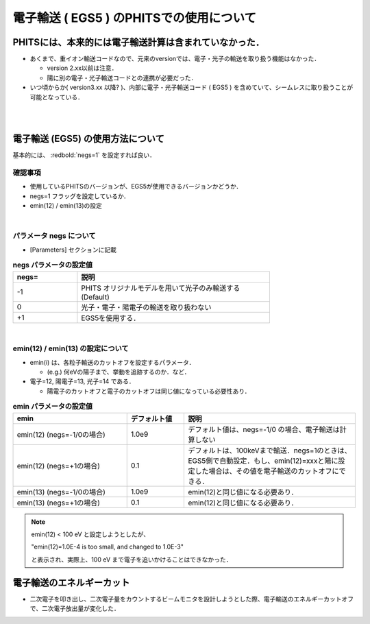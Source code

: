 ##############################################################
電子輸送 ( EGS5 ) のPHITSでの使用について
##############################################################

=========================================================
PHITSには、本来的には電子輸送計算は含まれていなかった．
=========================================================

* あくまで、重イオン輸送コードなので、元来のversionでは、電子・光子の輸送を取り扱う機能はなかった．

  + version 2.xx以前は注意．
  + 陽に別の電子・光子輸送コードとの連携が必要だった．

* いつ頃からか( version3.xx 以降? )、内部に電子・光子輸送コード ( EGS5 ) を含めていて、シームレスに取り扱うことが可能となっている．


|
|

=========================================================
電子輸送 (EGS5) の使用方法について
=========================================================

基本的には、 :redbold:`negs=1` を設定すれば良い．


---------------------------------------------------------
確認事項
---------------------------------------------------------

* 使用しているPHITSのバージョンが、EGS5が使用できるバージョンかどうか．
* negs=1 フラッグを設定しているか．
* emin(12) / emin(13)の設定  

|
  
---------------------------------------------------------
パラメータ negs について
---------------------------------------------------------

* [Parameters] セクションに記載
  
.. csv-table:: **negs パラメータの設定値**
   :header: "negs=", "説明"
   :widths: 10, 30
   :width:  600px

   "-1", "PHITS オリジナルモデルを用いて光子のみ輸送する (Default)"
   "0", "光子・電子・陽電子の輸送を取り扱わない"
   "+1", "EGS5を使用する．"
   
|
   
---------------------------------------------------------
emin(12) / emin(13) の設定について
---------------------------------------------------------

* emin(i) は、各粒子輸送のカットオフを設定するパラメータ．

  + (e.g.) 何eVの陽子まで、挙動を追跡するのか．など．

* 電子=12, 陽電子=13, 光子=14 である．

  + 陽電子のカットオフと電子のカットオフは同じ値になっている必要性あり．

.. csv-table:: **emin パラメータの設定値**
   :header: "emin", "デフォルト値", "説明"
   :widths: 20, 10, 30
   :width:  800px

   "emin(12) (negs=-1/0の場合)", "1.0e9", "デフォルト値は、negs=-1/0 の場合、電子輸送は計算しない"
   "emin(12) (negs=+1の場合)", "0.1", "デフォルトは、100keVまで輸送．negs=1のときは、EGS5側で自動設定．もし、emin(12)=xxxと陽に設定した場合は、その値を電子輸送のカットオフにできる．"
   "emin(13) (negs=-1/0の場合)", "1.0e9", "emin(12)と同じ値になる必要あり．"
   "emin(13) (negs=+1の場合)", "0.1", "emin(12)と同じ値になる必要あり．"


.. note::

   emin(12) < 100 eV と設定しようとしたが、

   "emin(12)=1.0E-4 is too small, and changed to 1.0E-3"

   と表示され、実際上、100 eV まで電子を追いかけることはできなかった．

   
   
=========================================================
電子輸送のエネルギーカット
=========================================================

* 二次電子を叩き出し、二次電子量をカウントするビームモニタを設計しようとした際、電子輸送のエネルギーカットオフで、二次電子放出量が変化した．
